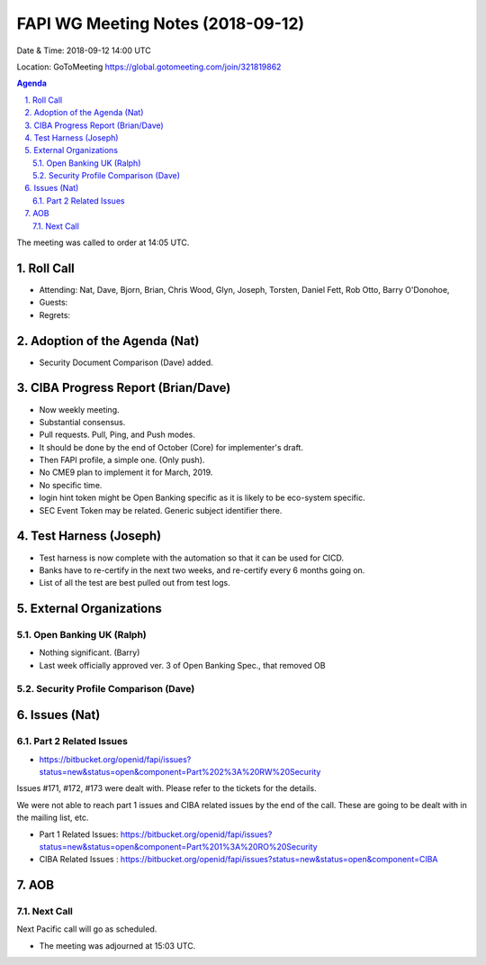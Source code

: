 ============================================
FAPI WG Meeting Notes (2018-09-12) 
============================================
Date & Time: 2018-09-12 14:00 UTC

Location: GoToMeeting https://global.gotomeeting.com/join/321819862

.. sectnum:: 
   :suffix: .


.. contents:: Agenda

The meeting was called to order at 14:05 UTC. 

Roll Call
===========
* Attending: Nat, Dave, Bjorn, Brian, Chris Wood, Glyn, Joseph, Torsten, Daniel Fett, Rob Otto, Barry O'Donohoe, 
* Guests: 
* Regrets: 

Adoption of the Agenda (Nat)
==================================
* Security Document Comparison (Dave) added. 

CIBA Progress Report (Brian/Dave)
=====================================
* Now weekly meeting. 
* Substantial consensus. 
* Pull requests. Pull, Ping, and Push modes. 
* It should be done by the end of October (Core) for implementer's draft. 
* Then FAPI profile, a simple one. (Only push). 
* No CME9 plan to implement it for March, 2019. 
* No specific time. 
* login hint token might be Open Banking specific as it is likely to be eco-system specific. 
* SEC Event Token may be related. Generic subject identifier there. 

Test Harness (Joseph)
======================
* Test harness is now complete with the automation so that it can be used for CICD.  
* Banks have to re-certify in the next two weeks, and re-certify every 6 months going on. 
* List of all the test are best pulled out from test logs. 

External Organizations
==========================

Open Banking UK (Ralph)
---------------------------
* Nothing significant. (Barry)
* Last week officially approved ver. 3 of Open Banking Spec., that removed OB 

Security Profile Comparison (Dave)
-------------------------------------


Issues (Nat)
=================
Part 2 Related Issues
----------------------------
* https://bitbucket.org/openid/fapi/issues?status=new&status=open&component=Part%202%3A%20RW%20Security

Issues #171, #172, #173 were dealt with. Please refer to the tickets for the details. 

We were not able to reach part 1 issues and CIBA related issues by the end of the call. 
These are going to be dealt with in the mailing list, etc. 

* Part 1 Related Issues:  https://bitbucket.org/openid/fapi/issues?status=new&status=open&component=Part%201%3A%20RO%20Security

* CIBA Related Issues : https://bitbucket.org/openid/fapi/issues?status=new&status=open&component=CIBA

AOB
===========


Next Call
-----------------------
Next Pacific call will go as scheduled. 

* The meeting was adjourned at 15:03 UTC.